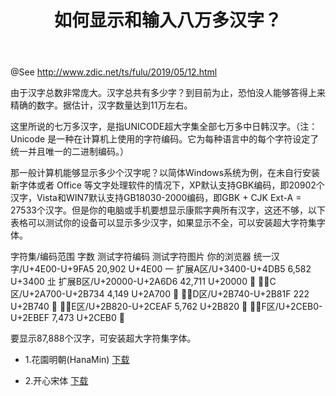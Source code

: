 #+TITLE: 如何显示和输入八万多汉字？

@See http://www.zdic.net/ts/fulu/2019/05/12.html

由于汉字总数非常庞大。汉字总共有多少字？到目前为止，恐怕没人能够答得上来精确的数字。据估计，汉字数量达到11万左右。

这里所说的七万多汉字，是指UNICODE超大字集全部七万多中日韩汉字。（注：Unicode 是一种在计算机上使用的字符编码。它为每种语言中的每个字符设定了统一并且唯一的二进制编码。）

那一般计算机能够显示多少个汉字呢？以简体Windows系统为例，在未自行安装新字体或者 Office 等文字处理软件的情况下，XP默认支持GBK编码，即20902个汉字，Vista和WIN7默认支持GB18030-2000编码，即GBK + CJK Ext-A = 27533个汉字。但是你的电脑或手机要想显示康熙字典所有汉字，这还不够，以下表格可以测试你的设备可以显示多少汉字，如果显示不全，可以安装超大字符集字体。

字符集/编码范围	字数	测试字符编码	测试字符图片	你的浏览器
统一汉字/U+4E00-U+9FA5	20,902	U+4E00		一
扩展A区/U+3400-U+4DB5	6,582	U+3400		㐀
扩展B区/U+20000-U+2A6D6	42,711	U+20000		𠀀
扩展C区/U+2A700-U+2B734	4,149	U+2A700		𪜀
扩展D区/U+2B740-U+2B81F	222     U+2B740		𫝀
扩展E区/U+2B820-U+2CEAF	5,762	U+2B820		𫠠
扩展F区/U+2CEB0-U+2EBEF	7,473	U+2CEB0		𬺰
 
要显示87,888个汉字，可安装超大字符集字体。

- 1.花園明朝(HanaMin)   [[https://zh.osdn.net/projects/hanazono-font/downloads/68253/hanazono-20170904.zip/][下载]]

- 2.开心宋体   [[https://pan.baidu.com/s/1c1RzkSK#list/path=%2F][下载]]


